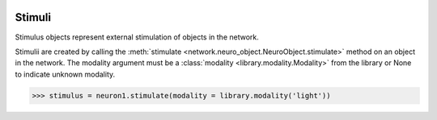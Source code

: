 .. image:: ../../../Images/Stimulus.png
   :width: 64
   :height: 64
   :align: left

Stimuli
=======

.. class:: network.stimulus.Stimulus

Stimulus objects represent external stimulation of objects in the network.

Stimulii are created by calling the :meth:`stimulate <network.neuro_object.NeuroObject.stimulate>` method on an object in the network.  The modality argument must be a :class:`modality <library.modality.Modality>` from the library or None to indicate unknown modality.

>>> stimulus = neuron1.stimulate(modality = library.modality('light'))

.. attribute:: network.stimulus.Stimulus.modality

	The :class:`modality <library.modality.Modality>` of the stimulus or None (unknown).

.. attribute:: network.stimulus.Stimulus.target

	The :class:`target <network.neuro_object.NeuroObject>` of the stimulus.